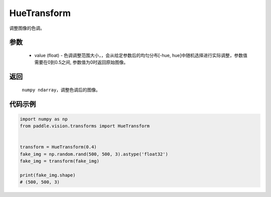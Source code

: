 .. _cn_api_vision_transforms_HueTransform:

HueTransform
-------------------------------

.. py:class:: paddle.vision.transforms.HueTransform(value)

调整图像的色调。

参数
:::::::::

    - value (float) - 色调调整范围大小，，会从给定参数后的均匀分布[-hue, hue]中随机选择进行实际调整，参数值需要在0到0.5之间, 参数值为0时返回原始图像。

返回
:::::::::

    ``numpy ndarray``，调整色调后的图像。

代码示例
:::::::::
    
.. code-block:: python

    import numpy as np
    from paddle.vision.transforms import HueTransform


    transform = HueTransform(0.4)
    fake_img = np.random.rand(500, 500, 3).astype('float32')
    fake_img = transform(fake_img)

    print(fake_img.shape)
    # (500, 500, 3)
    